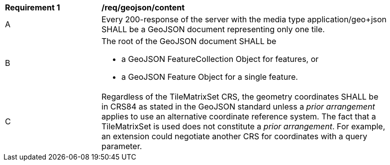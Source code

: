 [[req_geojson_content]]
[width="90%",cols="2,6a"]
|===
^|*Requirement {counter:req-id}* |*/req/geojson/content*
^|A |Every 200-response of the server with the media type application/geo+json SHALL be a GeoJSON document representing only one tile.
^|B | The root of the GeoJSON document SHALL be

* a GeoJSON FeatureCollection Object for features, or
* a GeoJSON Feature Object for a single feature.
^|C | Regardless of the TileMatrixSet CRS, the geometry coordinates SHALL be in CRS84 as stated in the GeoJSON standard unless a _prior arrangement_ applies to use an alternative coordinate reference system. The fact that a TileMatrixSet is used does not constitute a _prior arrangement_. For example, an extension could negotiate another CRS for coordinates with a query parameter.
|===
